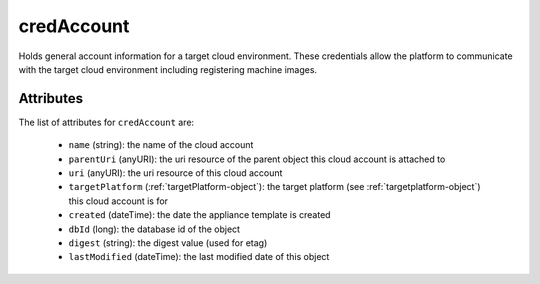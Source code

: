 .. Copyright 2019 FUJITSU LIMITED

.. _credaccount-object:

credAccount
===========

Holds general account information for a target cloud environment. These credentials allow the platform to communicate with the target cloud environment including registering machine images.

Attributes
~~~~~~~~~~

The list of attributes for ``credAccount`` are:

	* ``name`` (string): the name of the cloud account
	* ``parentUri`` (anyURI): the uri resource of the parent object this cloud account is attached to
	* ``uri`` (anyURI): the uri resource of this cloud account
	* ``targetPlatform`` (:ref:`targetPlatform-object`): the target platform (see :ref:`targetplatform-object`) this cloud account is for
	* ``created`` (dateTime): the date the appliance template is created
	* ``dbId`` (long): the database id of the object
	* ``digest`` (string): the digest value (used for etag)
	* ``lastModified`` (dateTime): the last modified date of this object



